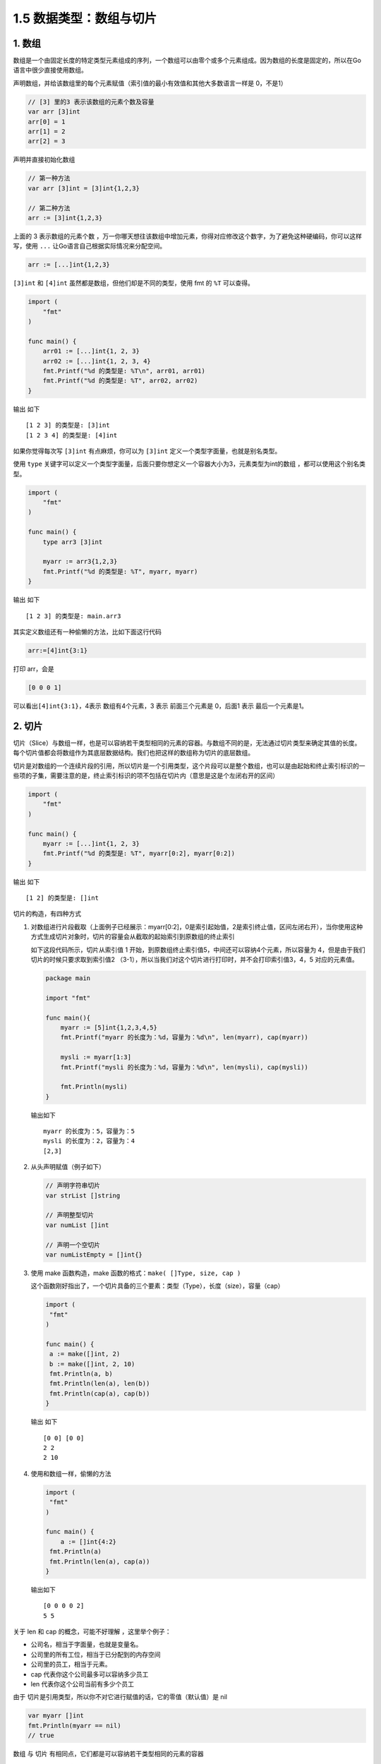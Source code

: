 1.5 数据类型：数组与切片
========================

|image0|

1. 数组
-------

数组是一个由固定长度的特定类型元素组成的序列，一个数组可以由零个或多个元素组成。因为数组的长度是固定的，所以在Go语言中很少直接使用数组。

声明数组，并给该数组里的每个元素赋值（索引值的最小有效值和其他大多数语言一样是
0，不是1）

.. code:: go

   // [3] 里的3 表示该数组的元素个数及容量
   var arr [3]int
   arr[0] = 1
   arr[1] = 2
   arr[2] = 3

声明并直接初始化数组

.. code:: go

   // 第一种方法
   var arr [3]int = [3]int{1,2,3}

   // 第二种方法
   arr := [3]int{1,2,3}

上面的 3 表示数组的元素个数
，万一你哪天想往该数组中增加元素，你得对应修改这个数字，为了避免这种硬编码，你可以这样写，使用
``...`` 让Go语言自己根据实际情况来分配空间。

.. code:: go

   arr := [...]int{1,2,3}

``[3]int`` 和 ``[4]int`` 虽然都是数组，但他们却是不同的类型，使用 fmt 的
``%T`` 可以查得。

.. code:: go

   import (
       "fmt"
   )

   func main() {
       arr01 := [...]int{1, 2, 3}
       arr02 := [...]int{1, 2, 3, 4}
       fmt.Printf("%d 的类型是: %T\n", arr01, arr01)
       fmt.Printf("%d 的类型是: %T", arr02, arr02)
   }

输出 如下

::

   [1 2 3] 的类型是: [3]int
   [1 2 3 4] 的类型是: [4]int

如果你觉得每次写 ``[3]int`` 有点麻烦，你可以为 ``[3]int``
定义一个类型字面量，也就是别名类型。

使用 ``type``
关键字可以定义一个类型字面量，后面只要你想定义一个容器大小为3，元素类型为int的数组
，都可以使用这个别名类型。

.. code:: go

   import (
       "fmt"
   )

   func main() {
       type arr3 [3]int

       myarr := arr3{1,2,3}
       fmt.Printf("%d 的类型是: %T", myarr, myarr)
   }

输出 如下

::

   [1 2 3] 的类型是: main.arr3

其实定义数组还有一种偷懒的方法，比如下面这行代码

.. code:: go

   arr:=[4]int{3:1}

打印 arr，会是

.. code:: go

   [0 0 0 1]

可以看出\ ``[4]int{3:1}``\ ，4表示 数组有4个元素，3 表示 前面三个元素是
0，后面1 表示 最后一个元素是1。

2. 切片
-------

切片（Slice）与数组一样，也是可以容纳若干类型相同的元素的容器。与数组不同的是，无法通过切片类型来确定其值的长度。每个切片值都会将数组作为其底层数据结构。我们也把这样的数组称为切片的底层数组。

切片是对数组的一个连续片段的引用，所以切片是一个引用类型，这个片段可以是整个数组，也可以是由起始和终止索引标识的一些项的子集，需要注意的是，终止索引标识的项不包括在切片内（意思是这是个左闭右开的区间）

.. code:: go

   import (
       "fmt"
   )

   func main() {
       myarr := [...]int{1, 2, 3}
       fmt.Printf("%d 的类型是: %T", myarr[0:2], myarr[0:2])
   }

输出 如下

::

   [1 2] 的类型是: []int

切片的构造，有四种方式

1. 对数组进行片段截取（上面例子已经展示：myarr[0:2]，0是索引起始值，2是索引终止值，区间左闭右开），当你使用这种方式生成切片对象时，切片的容量会从截取的起始索引到原数组的终止索引

   如下这段代码所示，切片从索引值 1
   开始，到原数组终止索引值5，中间还可以容纳4个元素，所以容量为
   4，但是由于我们切片的时候只要求取到索引值2
   （3-1），所以当我们对这个切片进行打印时，并不会打印索引值3，4，5
   对应的元素值。

   .. code:: go

      package main

      import "fmt"

      func main(){
          myarr := [5]int{1,2,3,4,5}
          fmt.Printf("myarr 的长度为：%d，容量为：%d\n", len(myarr), cap(myarr))

          mysli := myarr[1:3]
          fmt.Printf("mysli 的长度为：%d，容量为：%d\n", len(mysli), cap(mysli))

          fmt.Println(mysli)
      }

   输出如下

   ::

      myarr 的长度为：5，容量为：5
      mysli 的长度为：2，容量为：4
      [2,3]

2. 从头声明赋值（例子如下）

   .. code:: go

      // 声明字符串切片
      var strList []string

      // 声明整型切片
      var numList []int

      // 声明一个空切片
      var numListEmpty = []int{}

3. 使用 make 函数构造，make 函数的格式：\ ``make( []Type, size, cap )``

   这个函数刚好指出了，一个切片具备的三个要素：类型（Type），长度（size），容量（cap）

   .. code:: go

      import (
       "fmt"
      )

      func main() {
       a := make([]int, 2)
       b := make([]int, 2, 10)
       fmt.Println(a, b)
       fmt.Println(len(a), len(b))
       fmt.Println(cap(a), cap(b))
      }

   输出 如下

   ::

      [0 0] [0 0]
      2 2
      2 10

4. 使用和数组一样，偷懒的方法

   .. code:: go

      import (
       "fmt"
      )

      func main() {
          a := []int{4:2}
       fmt.Println(a)
       fmt.Println(len(a), cap(a))
      }

   输出如下

   ::

      [0 0 0 0 2]
      5 5

关于 len 和 cap 的概念，可能不好理解 ，这里举个例子：

-  公司名，相当于字面量，也就是变量名。

-  公司里的所有工位，相当于已分配到的内存空间

-  公司里的员工，相当于元素。

-  cap 代表你这个公司最多可以容纳多少员工

-  len 代表你这个公司当前有多少个员工

由于 切片是引用类型，所以你不对它进行赋值的话，它的零值（默认值）是 nil

.. code:: go

   var myarr []int
   fmt.Println(myarr == nil)
   // true

数组 与 切片 有相同点，它们都是可以容纳若干类型相同的元素的容器

也有不同点，数组的容器大小固定，而切片本身是引用类型，它更像是 Python
中的 list ，我们可以对它 append 进行元素的添加。

.. code:: go

   import (
       "fmt"
   )

   func main() {
       myarr := []int{1}
       // 追加一个元素
       myarr = append(myarr, 2)
       // 追加多个元素
       myarr = append(myarr, 3, 4)
       // 追加一个切片, ... 表示解包，不能省略
       myarr = append(myarr, []int{7, 8}...)
       // 在第一个位置插入元素
       myarr = append([]int{0}, myarr...)
       // 在中间插入一个切片(两个元素)
       myarr = append(myarr[:5], append([]int{5,6}, myarr[5:]...)...)
       fmt.Println(myarr)
   }

输出 如下

::

   [0 1 2 3 4 5 6 7 8]

3. 思考题
---------

最后，给你留道思考题。

.. code:: go

   package main

   import (
       "fmt"
   )

   func main() {
       var numbers4 = [...]int{1, 2, 3, 4, 5, 6, 7, 8, 9, 10}
       myslice := numbers4[4:6:8]
       fmt.Printf("myslice为 %d, 其长度为: %d\n", myslice, len(myslice))

       myslice = myslice[:cap(myslice)]
       fmt.Printf("myslice的第四个元素为: %d", myslice[3])
   }

为什么 myslice 的长度为2，却能访问到第四个元素

::

   myslice为 [5 6], 其长度为: 2
   myslice的第四个元素为: 8

--------------

|image1|

.. |image0| image:: http://image.iswbm.com/20200607145423.png
.. |image1| image:: http://image.iswbm.com/20200607174235.png


